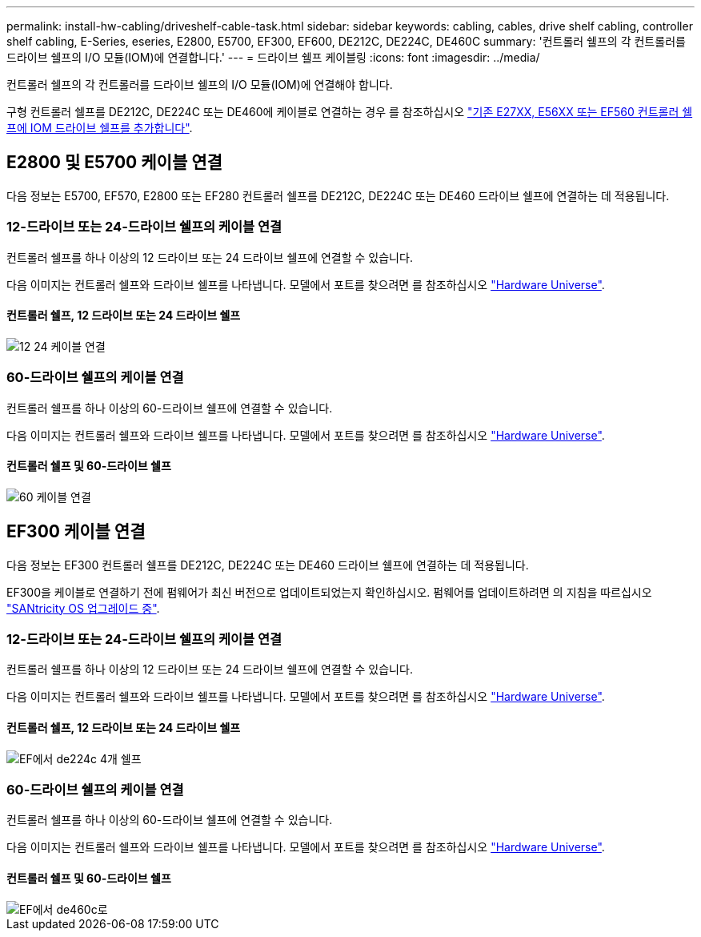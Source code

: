 ---
permalink: install-hw-cabling/driveshelf-cable-task.html 
sidebar: sidebar 
keywords: cabling, cables, drive shelf cabling, controller shelf cabling, E-Series, eseries, E2800, E5700, EF300, EF600, DE212C, DE224C, DE460C 
summary: '컨트롤러 쉘프의 각 컨트롤러를 드라이브 쉘프의 I/O 모듈(IOM)에 연결합니다.' 
---
= 드라이브 쉘프 케이블링
:icons: font
:imagesdir: ../media/


[role="lead"]
컨트롤러 쉘프의 각 컨트롤러를 드라이브 쉘프의 I/O 모듈(IOM)에 연결해야 합니다.

구형 컨트롤러 쉘프를 DE212C, DE224C 또는 DE460에 케이블로 연결하는 경우 를 참조하십시오 https://mysupport.netapp.com/ecm/ecm_download_file/ECMLP2859057["기존 E27XX, E56XX 또는 EF560 컨트롤러 쉘프에 IOM 드라이브 쉘프를 추가합니다"^].



== E2800 및 E5700 케이블 연결

다음 정보는 E5700, EF570, E2800 또는 EF280 컨트롤러 쉘프를 DE212C, DE224C 또는 DE460 드라이브 쉘프에 연결하는 데 적용됩니다.



=== 12-드라이브 또는 24-드라이브 쉘프의 케이블 연결

컨트롤러 쉘프를 하나 이상의 12 드라이브 또는 24 드라이브 쉘프에 연결할 수 있습니다.

다음 이미지는 컨트롤러 쉘프와 드라이브 쉘프를 나타냅니다. 모델에서 포트를 찾으려면 를 참조하십시오 https://hwu.netapp.com/Controller/Index?platformTypeId=2357027["Hardware Universe"^].



==== 컨트롤러 쉘프, 12 드라이브 또는 24 드라이브 쉘프

image::../media/12_24_cabling.png[12 24 케이블 연결]



=== 60-드라이브 쉘프의 케이블 연결

컨트롤러 쉘프를 하나 이상의 60-드라이브 쉘프에 연결할 수 있습니다.

다음 이미지는 컨트롤러 쉘프와 드라이브 쉘프를 나타냅니다. 모델에서 포트를 찾으려면 를 참조하십시오 https://hwu.netapp.com/Controller/Index?platformTypeId=2357027["Hardware Universe"^].



==== 컨트롤러 쉘프 및 60-드라이브 쉘프

image::../media/60_cabling.png[60 케이블 연결]



== EF300 케이블 연결

다음 정보는 EF300 컨트롤러 쉘프를 DE212C, DE224C 또는 DE460 드라이브 쉘프에 연결하는 데 적용됩니다.

EF300을 케이블로 연결하기 전에 펌웨어가 최신 버전으로 업데이트되었는지 확인하십시오. 펌웨어를 업데이트하려면 의 지침을 따르십시오 link:../upgrade-santricity/index.html["SANtricity OS 업그레이드 중"^].



=== 12-드라이브 또는 24-드라이브 쉘프의 케이블 연결

컨트롤러 쉘프를 하나 이상의 12 드라이브 또는 24 드라이브 쉘프에 연결할 수 있습니다.

다음 이미지는 컨트롤러 쉘프와 드라이브 쉘프를 나타냅니다. 모델에서 포트를 찾으려면 를 참조하십시오 https://hwu.netapp.com/Controller/Index?platformTypeId=2357027["Hardware Universe"^].



==== 컨트롤러 쉘프, 12 드라이브 또는 24 드라이브 쉘프

image::../media/ef_to_de224c_four_shelves.png[EF에서 de224c 4개 쉘프]



=== 60-드라이브 쉘프의 케이블 연결

컨트롤러 쉘프를 하나 이상의 60-드라이브 쉘프에 연결할 수 있습니다.

다음 이미지는 컨트롤러 쉘프와 드라이브 쉘프를 나타냅니다. 모델에서 포트를 찾으려면 를 참조하십시오 https://hwu.netapp.com/Controller/Index?platformTypeId=2357027["Hardware Universe"^].



==== 컨트롤러 쉘프 및 60-드라이브 쉘프

image::../media/ef_to_de460c.png[EF에서 de460c로]
